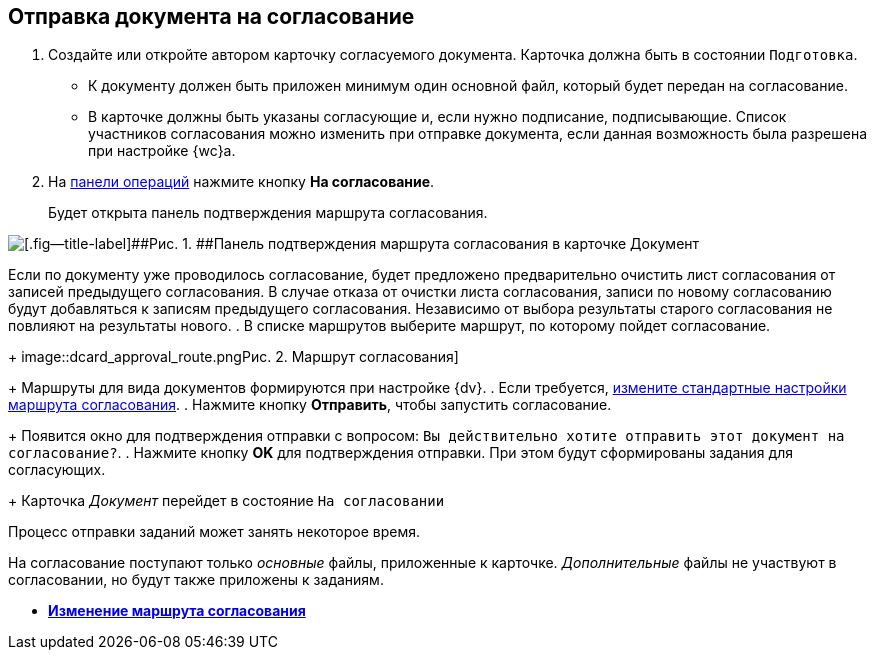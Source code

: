 
== Отправка документа на согласование

[[task_yh4_441_jn__steps_rh2_y41_jn]]
. [.ph .cmd]#Создайте или откройте автором карточку согласуемого документа. Карточка должна быть в состоянии `Подготовка`.#
+
* К документу должен быть приложен минимум один основной файл, который будет передан на согласование.
* В карточке должны быть указаны согласующие и, если нужно подписание, подписывающие. Список участников согласования можно изменить при отправке документа, если данная возможность была разрешена при настройке {wc}а.
. [.ph .cmd]#На xref:CardOperations.adoc[панели операций] нажмите кнопку [.ph .uicontrol]*На согласование*.#
+
Будет открыта панель подтверждения маршрута согласования.

image::dcard_approval_rout_params.png[[.fig--title-label]##Рис. 1. ##Панель подтверждения маршрута согласования в карточке Документ]

Если по документу уже проводилось согласование, будет предложено предварительно очистить лист согласования от записей предыдущего согласования. В случае отказа от очистки листа согласования, записи по новому согласованию будут добавляться к записям предыдущего согласования. Независимо от выбора результаты старого согласования не повлияют на результаты нового.
. [.ph .cmd]#В списке маршрутов выберите маршрут, по которому пойдет согласование.#
+
image::dcard_approval_route.png[[.fig--title-label]##Рис. 2. ##Маршрут согласования]
+
Маршруты для вида документов формируются при настройке {dv}.
. [.ph .cmd]#Если требуется, xref:ModifyApproval.adoc[измените стандартные настройки маршрута согласования].#
. [.ph .cmd]#Нажмите кнопку [.ph .uicontrol]*Отправить*, чтобы запустить согласование.#
+
Появится окно для подтверждения отправки с вопросом: `Вы             действительно хотите отправить этот документ на           согласование?`.
. [.ph .cmd]#Нажмите кнопку [.ph .uicontrol]*OK* для подтверждения отправки. При этом будут сформированы задания для согласующих.#
+
Карточка [.dfn .term]_Документ_ перейдет в состояние `На             согласовании`

Процесс отправки заданий может занять некоторое время.

На согласование поступают только [.dfn .term]_основные_ файлы, приложенные к карточке. [.dfn .term]_Дополнительные_ файлы не участвуют в согласовании, но будут также приложены к заданиям.

* *xref:ModifyApproval.adoc[Изменение маршрута согласования]* +
